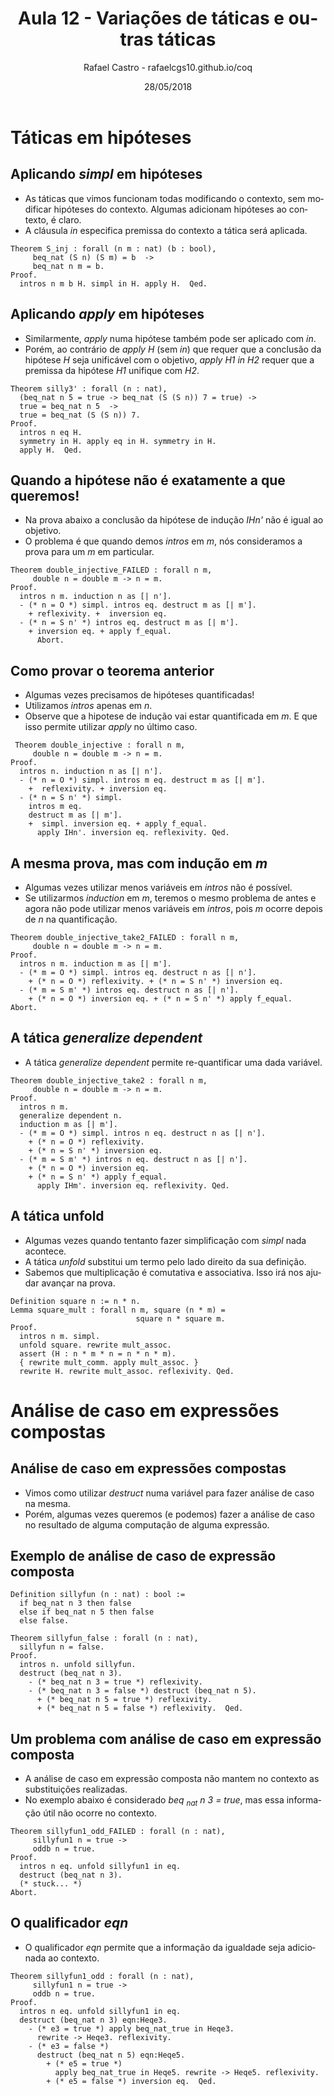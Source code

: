 #+TITLE: Aula 12 - Variações de táticas e outras táticas
#+AUTHOR: Rafael Castro - rafaelcgs10.github.io/coq
#+EMAIL: rafaelcgs10@gmail.com
#+startup: beamer
#+LaTeX_CLASS: beamer
#+HTML_HEAD: <link rel="stylesheet" type="text/css" href="style.css"/>
#+LATEX_HEADER: \usepackage{graphicx, hyperref, udesc, url}
#+OPTIONS:   H:2 toc:nil
#+DATE: 28/05/2018

#+LANGUAGE: pt

* Táticas em hipóteses

** Aplicando /simpl/ em hipóteses
   - As táticas que vimos funcionam todas modificando o contexto, sem modificar hipóteses do contexto. Algumas adicionam hipóteses ao contexto, é claro.
   - A cláusula /in/ especifica premissa do contexto a tática será aplicada.
#+BEGIN_SRC coq
Theorem S_inj : forall (n m : nat) (b : bool),
     beq_nat (S n) (S m) = b  ->
     beq_nat n m = b.
Proof.
  intros n m b H. simpl in H. apply H.  Qed.
#+END_SRC

** Aplicando /apply/ em hipóteses
   - Similarmente, /apply/ numa hipótese também pode ser aplicado com /in/.
   - Porém, ao contrário de /apply H/ (sem /in/) que requer que a conclusão da hipótese /H/ seja unificável com o objetivo, /apply H1 in H2/ requer que a premissa da hipótese /H1/ unifique com /H2/.  
#+BEGIN_SRC coq
Theorem silly3' : forall (n : nat),
  (beq_nat n 5 = true -> beq_nat (S (S n)) 7 = true) ->
  true = beq_nat n 5  ->
  true = beq_nat (S (S n)) 7.
Proof.
  intros n eq H.
  symmetry in H. apply eq in H. symmetry in H.
  apply H.  Qed.
#+END_SRC

** Quando a hipótese não é exatamente a que queremos!
   - Na prova abaixo a conclusão da hipótese de indução /IHn'/ não é igual ao objetivo.
   - O problema é que quando demos /intros/ em /m/, nós consideramos a prova para um /m/ em particular.
#+BEGIN_SRC coq
Theorem double_injective_FAILED : forall n m,
     double n = double m -> n = m.
Proof.
  intros n m. induction n as [| n'].
  - (* n = O *) simpl. intros eq. destruct m as [| m'].
    + reflexivity. +  inversion eq.
  - (* n = S n' *) intros eq. destruct m as [| m'].
    + inversion eq. + apply f_equal.
      Abort.
#+END_SRC

** Como provar o teorema anterior
   - Algumas vezes precisamos de hipóteses quantificadas!
   - Utilizamos /intros/ apenas em /n/.
   - Observe que a hipotese de indução vai estar quantificada em /m/. E que isso permite utilizar /apply/ no último caso.

#+BEGIN_SRC coq
 Theorem double_injective : forall n m,
     double n = double m -> n = m.
Proof.
  intros n. induction n as [| n'].
  - (* n = O *) simpl. intros m eq. destruct m as [| m'].
    +  reflexivity. + inversion eq.
  - (* n = S n' *) simpl.
    intros m eq.
    destruct m as [| m'].
    +  simpl. inversion eq. + apply f_equal.
      apply IHn'. inversion eq. reflexivity. Qed.
#+END_SRC

** A mesma prova, mas com indução em /m/
   - Algumas vezes utilizar menos variáveis em /intros/ não é possível.
   - Se utilizarmos /induction/ em /m/, teremos o mesmo problema de antes e agora não pode utilizar menos variáveis em /intros/, pois /m/ ocorre depois de /n/ na quantificação.
#+BEGIN_SRC coq
Theorem double_injective_take2_FAILED : forall n m,
     double n = double m -> n = m.
Proof.
  intros n m. induction m as [| m'].
  - (* m = O *) simpl. intros eq. destruct n as [| n'].
    + (* n = O *) reflexivity. + (* n = S n' *) inversion eq.
  - (* m = S m' *) intros eq. destruct n as [| n'].
    + (* n = O *) inversion eq. + (* n = S n' *) apply f_equal.
Abort.
#+END_SRC

** A tática /generalize dependent/
   - A tática /generalize dependent/ permite re-quantificar uma dada variável. 
#+BEGIN_SRC coq
Theorem double_injective_take2 : forall n m,
     double n = double m -> n = m.
Proof.
  intros n m.
  generalize dependent n.
  induction m as [| m'].
  - (* m = O *) simpl. intros n eq. destruct n as [| n'].
    + (* n = O *) reflexivity.
    + (* n = S n' *) inversion eq.
  - (* m = S m' *) intros n eq. destruct n as [| n'].
    + (* n = O *) inversion eq.
    + (* n = S n' *) apply f_equal.
      apply IHm'. inversion eq. reflexivity. Qed.
#+END_SRC

** A tática unfold
   - Algumas vezes quando tentanto fazer simplificação com /simpl/ nada acontece.
   - A tática /unfold/ substitui um termo pelo lado direito da sua definição.
   - Sabemos que multiplicação é comutativa e associativa. Isso irá nos ajudar avançar na prova.
#+BEGIN_SRC coq
Definition square n := n * n.
Lemma square_mult : forall n m, square (n * m) = 
                            square n * square m.
Proof.
  intros n m. simpl.
  unfold square. rewrite mult_assoc.
  assert (H : n * m * n = n * n * m).
  { rewrite mult_comm. apply mult_assoc. }
  rewrite H. rewrite mult_assoc. reflexivity. Qed.
#+END_SRC

* Análise de caso em expressões compostas

** Análise de caso em expressões compostas
   - Vimos como utilizar /destruct/ numa variável para fazer análise de caso na mesma.
   - Porém, algumas vezes queremos (e podemos) fazer a análise de caso no resultado de alguma computação de alguma expressão.
     
** Exemplo de análise de caso de expressão composta
#+BEGIN_SRC coq
Definition sillyfun (n : nat) : bool :=
  if beq_nat n 3 then false
  else if beq_nat n 5 then false
  else false.

Theorem sillyfun_false : forall (n : nat),
  sillyfun n = false.
Proof.
  intros n. unfold sillyfun.
  destruct (beq_nat n 3).
    - (* beq_nat n 3 = true *) reflexivity.
    - (* beq_nat n 3 = false *) destruct (beq_nat n 5).
      + (* beq_nat n 5 = true *) reflexivity.
      + (* beq_nat n 5 = false *) reflexivity.  Qed.
#+END_SRC

** Um problema com análise de caso em expressão composta
   - A análise de caso em expressão composta não mantem no contexto as substituições realizadas.
   - No exemplo abaixo é considerado /beq _nat n 3 = true/, mas essa informação útil não ocorre no contexto.
#+BEGIN_SRC coq
Theorem sillyfun1_odd_FAILED : forall (n : nat),
     sillyfun1 n = true ->
     oddb n = true.
Proof.
  intros n eq. unfold sillyfun1 in eq.
  destruct (beq_nat n 3).
  (* stuck... *)
Abort.
#+END_SRC

** O qualificador /eqn/
   - O qualificador /eqn/ permite que a informação da igualdade seja adicionada ao contexto.
#+BEGIN_SRC coq
Theorem sillyfun1_odd : forall (n : nat),
     sillyfun1 n = true ->
     oddb n = true.
Proof.
  intros n eq. unfold sillyfun1 in eq.
  destruct (beq_nat n 3) eqn:Heqe3.
    - (* e3 = true *) apply beq_nat_true in Heqe3.
      rewrite -> Heqe3. reflexivity.
    - (* e3 = false *)
      destruct (beq_nat n 5) eqn:Heqe5.
        + (* e5 = true *)
          apply beq_nat_true in Heqe5. rewrite -> Heqe5. reflexivity.
        + (* e5 = false *) inversion eq.  Qed.
#+END_SRC
